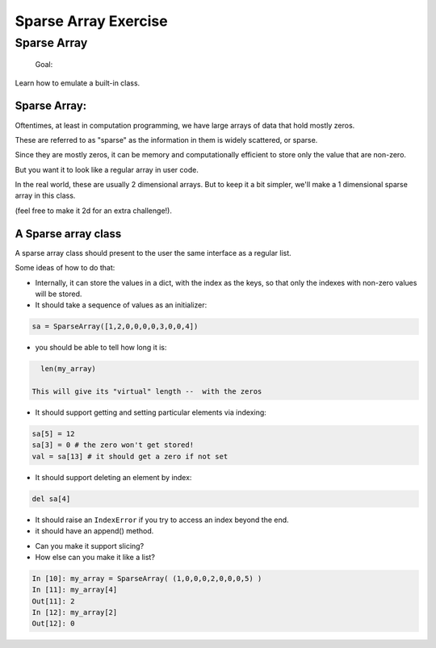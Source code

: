 .. _exercise_sparse_array:

======================
Sparse Array Exercise
======================

Sparse Array
============


    Goal:

Learn how to emulate a built-in class.

Sparse Array:
-------------

Oftentimes, at least in computation programming, we have large arrays of data that hold mostly zeros.

These are referred to as "sparse" as the information in them is widely scattered, or sparse.

Since they are mostly zeros, it can be memory and computationally efficient to store only the value that are non-zero.

But you want it to look like a regular array in user code.

In the real world, these are usually 2 dimensional arrays. But to keep it a bit simpler, we'll make a 1 dimensional sparse array in this class.

(feel free to make it 2d for an extra challenge!).

A Sparse array class
--------------------

A sparse array class should present to the user the same interface as a regular list.

Some ideas of how to do that:

* Internally, it can store the values in a dict, with the index as the keys, so that only the indexes with non-zero values will be stored.

* It should take a sequence of values as an initializer:

.. code-block:: python

    sa = SparseArray([1,2,0,0,0,0,3,0,0,4])

* you should be able to tell how long it is:

.. code-block:: python

    len(my_array)

  This will give its "virtual" length --  with the zeros

.. nextslide::

* It should support getting and setting particular elements via indexing:

.. code-block:: python

    sa[5] = 12
    sa[3] = 0 # the zero won't get stored!
    val = sa[13] # it should get a zero if not set

* It should support deleting an element by index:

.. code-block:: python

    del sa[4]

* It should raise an ``IndexError`` if you try to access an index beyond the end.

* it should have an append() method.

.. nextslide::

* Can you make it support slicing?

* How else can you  make it like a list?

.. code-block:: ipython

    In [10]: my_array = SparseArray( (1,0,0,0,2,0,0,0,5) )
    In [11]: my_array[4]
    Out[11]: 2
    In [12]: my_array[2]
    Out[12]: 0
